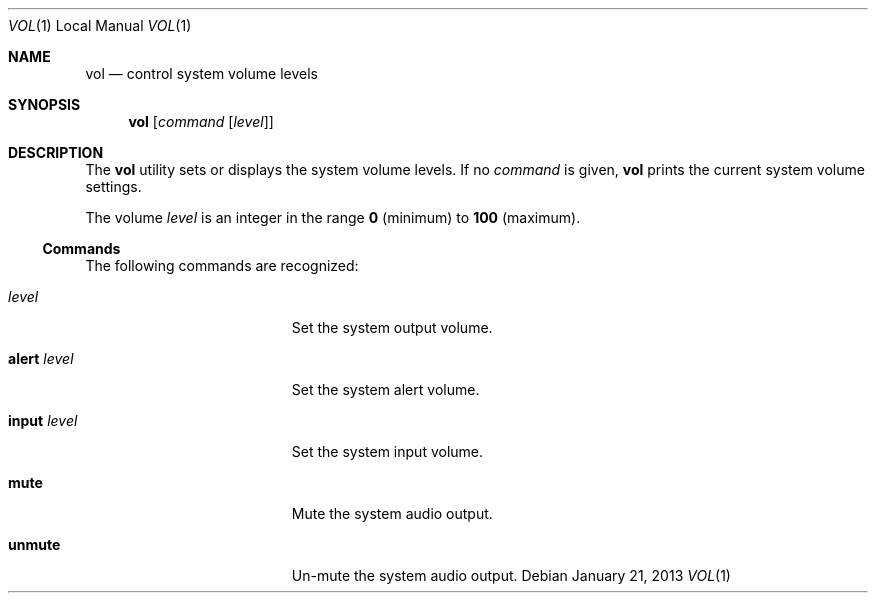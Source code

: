 .Dd January 21, 2013
.\"
.\" Release  (HEAD, Release-7, master) b3db3a1
.\" 
.\" Copyright (c) 2013 Lyndon Nerenberg <lyndon@orthanc.ca>
.\" All rights reserved.
.\" 
.\" Redistribution and use in source and binary forms, with or without
.\" modification, are permitted provided that the following conditions
.\" are met:
.\" 
.\" 1. Redistributions of source code must retain the above copyright
.\"    notice, this list of conditions and the following disclaimer.
.\" 2. Redistributions in binary form must reproduce the above copyright
.\"    notice, this list of conditions and the following disclaimer in the
.\"    documentation and/or other materials provided with the distribution.
.\" 
.\" THIS SOFTWARE IS PROVIDED BY THE AUTHOR AND CONTRIBUTORS ``AS IS'' AND
.\" ANY EXPRESS OR IMPLIED WARRANTIES, INCLUDING, BUT NOT LIMITED TO, THE
.\" IMPLIED WARRANTIES OF MERCHANTABILITY AND FITNESS FOR A PARTICULAR PURPOSE
.\" ARE DISCLAIMED.  IN NO EVENT SHALL THE AUTHOR OR CONTRIBUTORS BE LIABLE
.\" FOR ANY DIRECT, INDIRECT, INCIDENTAL, SPECIAL, EXEMPLARY, OR CONSEQUENTIAL
.\" DAMAGES (INCLUDING, BUT NOT LIMITED TO, PROCUREMENT OF SUBSTITUTE GOODS
.\" OR SERVICES; LOSS OF USE, DATA, OR PROFITS; OR BUSINESS INTERRUPTION)
.\" HOWEVER CAUSED AND ON ANY THEORY OF LIABILITY, WHETHER IN CONTRACT, STRICT
.\" LIABILITY, OR TORT (INCLUDING NEGLIGENCE OR OTHERWISE) ARISING IN ANY WAY
.\" OUT OF THE USE OF THIS SOFTWARE, EVEN IF ADVISED OF THE POSSIBILITY OF
.\" SUCH DAMAGE.
.\" 
.Dt VOL 1 LOCAL
.Os
.Sh NAME
.Nm vol
.Nd control system volume levels
.Sh SYNOPSIS
.Nm
.Op Ar command Op Ar level
.Sh DESCRIPTION
The
.Nm
utility
sets or displays the system volume levels. If no
.Ar command
is given,
.Nm
prints the current system volume settings.
.Pp
The volume
.Ar level
is an integer in the range
.Li 0
(minimum)
to
.Li 100
(maximum).
.Ss Commands
The following commands
are recognized:
.Pp
.Bl -tag -width "Ic alert Ar level"
.It Ar level
Set the system output volume.
.It Ic alert Ar level
Set the system alert volume.
.It Ic input Ar level
Set the system input volume.
.It Ic mute
Mute the system audio output.
.It Ic unmute
Un-mute the system audio output.
.El
